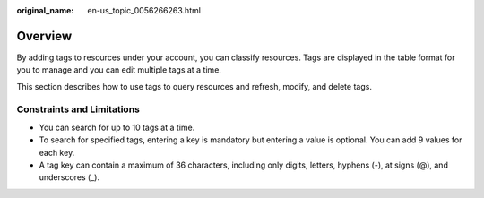 :original_name: en-us_topic_0056266263.html

.. _en-us_topic_0056266263:

Overview
========

By adding tags to resources under your account, you can classify resources. Tags are displayed in the table format for you to manage and you can edit multiple tags at a time.

This section describes how to use tags to query resources and refresh, modify, and delete tags.

Constraints and Limitations
---------------------------

-  You can search for up to 10 tags at a time.
-  To search for specified tags, entering a key is mandatory but entering a value is optional. You can add 9 values for each key.
-  A tag key can contain a maximum of 36 characters, including only digits, letters, hyphens (-), at signs (@), and underscores (_).
